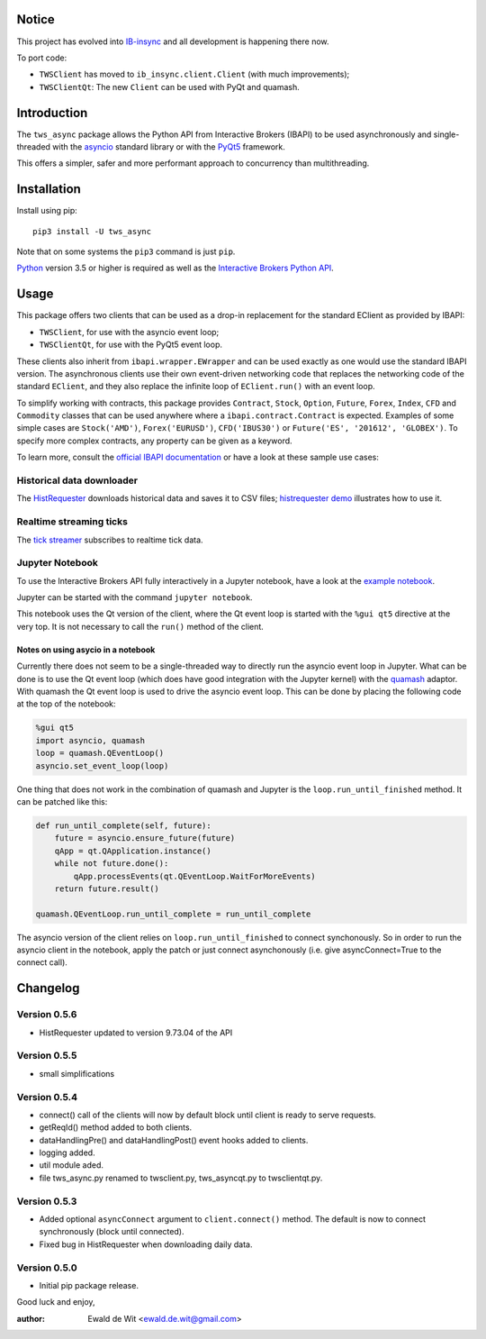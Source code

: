 Notice
======

This project has evolved into `IB-insync <https://github.com/erdewit/ib_insync>`_
and all development is happening there now.

To port code:

* ``TWSClient`` has moved to ``ib_insync.client.Client`` (with much improvements);
* ``TWSClientQt``: The new ``Client`` can be used with PyQt and quamash.

Introduction
============

The ``tws_async`` package allows the Python API from Interactive Brokers (IBAPI)
to be used asynchronously and single-threaded with the
asyncio_ standard library or with the PyQt5_ framework.

This offers a simpler, safer and more performant approach to concurrency than
multithreading.


Installation
============

Install using pip::

    pip3 install -U tws_async

Note that on some systems the ``pip3`` command is just ``pip``.

Python_ version 3.5 or higher is required as well as the
`Interactive Brokers Python API`_.


Usage
=====

This package offers two clients that can be used as a drop-in replacement for
the standard EClient as provided by IBAPI:

* ``TWSClient``, for use with the asyncio event loop;
* ``TWSClientQt``, for use with the PyQt5 event loop.

These clients also inherit from ``ibapi.wrapper.EWrapper`` and can be used exactly
as one would use the standard IBAPI version. The asynchronous clients use
their own event-driven networking code that replaces the networking code
of the standard ``EClient``, and they also replace the infinite loop of
``EClient.run()`` with an event loop.

To simplify working with contracts, this package provides
``Contract``, ``Stock``, ``Option``, ``Future``, ``Forex``, ``Index``, ``CFD`` and ``Commodity``
classes that can be used anywhere where a ``ibapi.contract.Contract`` is expected.
Examples of some simple cases are
``Stock('AMD')``, ``Forex('EURUSD')``, ``CFD('IBUS30')`` or
``Future('ES', '201612', 'GLOBEX')``.
To specify more complex contracts, any property can be given as a keyword.

To learn more, consult the `official IBAPI documentation`_ or have a look at
these sample use cases:

Historical data downloader
--------------------------
The HistRequester_ downloads historical data and saves it to CSV files;
`histrequester demo`_ illustrates how to use it.

Realtime streaming ticks
------------------------
The `tick streamer`_ subscribes to realtime tick data.

Jupyter Notebook
----------------
To use the Interactive Brokers API fully interactively in a Jupyter notebook,
have a look at the `example notebook`_.

Jupyter can be started with the command ``jupyter notebook``.

This notebook uses the Qt version of the client, where the
Qt event loop is started with the ``%gui qt5`` directive at the very top.
It is not necessary to call the ``run()`` method of the client.

Notes on using asycio in a notebook
^^^^^^^^^^^^^^^^^^^^^^^^^^^^^^^^^^^
Currently there does not seem to be a single-threaded way to directly run
the asyncio event loop in Jupyter. What can be done is to use the
Qt event loop (which does have good integration with the Jupyter kernel)
with the quamash_ adaptor. With quamash the Qt event loop is used to drive
the asyncio event loop. This can be done by placing the following code at
the top of the notebook:

.. code:: python

    %gui qt5
    import asyncio, quamash
    loop = quamash.QEventLoop()
    asyncio.set_event_loop(loop)

One thing that does not work in the combination of quamash and Jupyter is the
``loop.run_until_finished`` method. It can be patched like this:

.. code:: python

    def run_until_complete(self, future):
        future = asyncio.ensure_future(future)
        qApp = qt.QApplication.instance()
        while not future.done():
            qApp.processEvents(qt.QEventLoop.WaitForMoreEvents)
        return future.result()

    quamash.QEventLoop.run_until_complete = run_until_complete

The asyncio version of the client relies on ``loop.run_until_finished`` to connect
synchonously. So in order to run the asyncio client in the notebook, apply the patch
or just connect asynchonously (i.e. give asyncConnect=True to the connect call).

Changelog
=========

Version 0.5.6
-------------

* HistRequester updated to version 9.73.04 of the API

Version 0.5.5
-------------
* small simplifications

Version 0.5.4
-------------
* connect() call of the clients will now by default block until client is ready to serve requests.
* getReqId() method added to both clients.
* dataHandlingPre() and dataHandlingPost() event hooks added to clients.
* logging added.
* util module aded.
* file tws_async.py renamed to twsclient.py, tws_asyncqt.py to twsclientqt.py.


Version 0.5.3
-------------
* Added optional ``asyncConnect`` argument to ``client.connect()`` method. The default is now to connect synchronously (block until connected).
* Fixed bug in HistRequester when downloading daily data.

Version 0.5.0
-------------
* Initial pip package release.

Good luck and enjoy,

:author: Ewald de Wit  <ewald.de.wit@gmail.com>

.. _asyncio: https://docs.python.org/3.6/library/asyncio.html
.. _PyQt5: https://pypi.python.org/pypi/PyQt5
.. _Python: http://www.python.org
.. _`Interactive Brokers Python API`: http://interactivebrokers.github.io
.. _`official IBAPI documentation`: https://interactivebrokers.github.io/tws-api/#gsc.tab=0
.. _quamash: https://github.com/harvimt/quamash
.. _`HistRequester`: https://github.com/erdewit/tws_async/blob/master/tws_async/histrequester.py
.. _`histrequester demo`: https://github.com/erdewit/tws_async/blob/master/samples/histrequester_demo.py
.. _`tick streamer`: https://github.com/erdewit/tws_async/blob/master/samples/tickstreamer_demo.py
.. _`example notebook`: https://github.com/erdewit/tws_async/blob/master/samples/tws.ipynb





